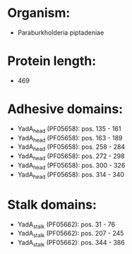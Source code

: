 * Organism:
- Paraburkholderia piptadeniae
* Protein length:
- 469
* Adhesive domains:
- YadA_head (PF05658): pos. 135 - 161
- YadA_head (PF05658): pos. 163 - 189
- YadA_head (PF05658): pos. 258 - 284
- YadA_head (PF05658): pos. 272 - 298
- YadA_head (PF05658): pos. 300 - 326
- YadA_head (PF05658): pos. 314 - 340
* Stalk domains:
- YadA_stalk (PF05662): pos. 31 - 76
- YadA_stalk (PF05662): pos. 207 - 245
- YadA_stalk (PF05662): pos. 344 - 386

